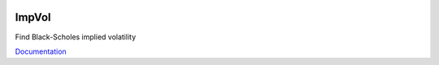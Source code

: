 .. image:: https://travis-ci.org/khrapovs/impvol.svg
    :target: https://travis-ci.org/khrapovs/impvol

.. image:: https://readthedocs.org/projects/impvol/badge/?version=latest
	:target: https://readthedocs.org/projects/impvol/?badge=latest
	:alt: Documentation Status

ImpVol
======

Find Black-Scholes implied volatility

`Documentation <http://impvol.readthedocs.org/en/latest/>`_